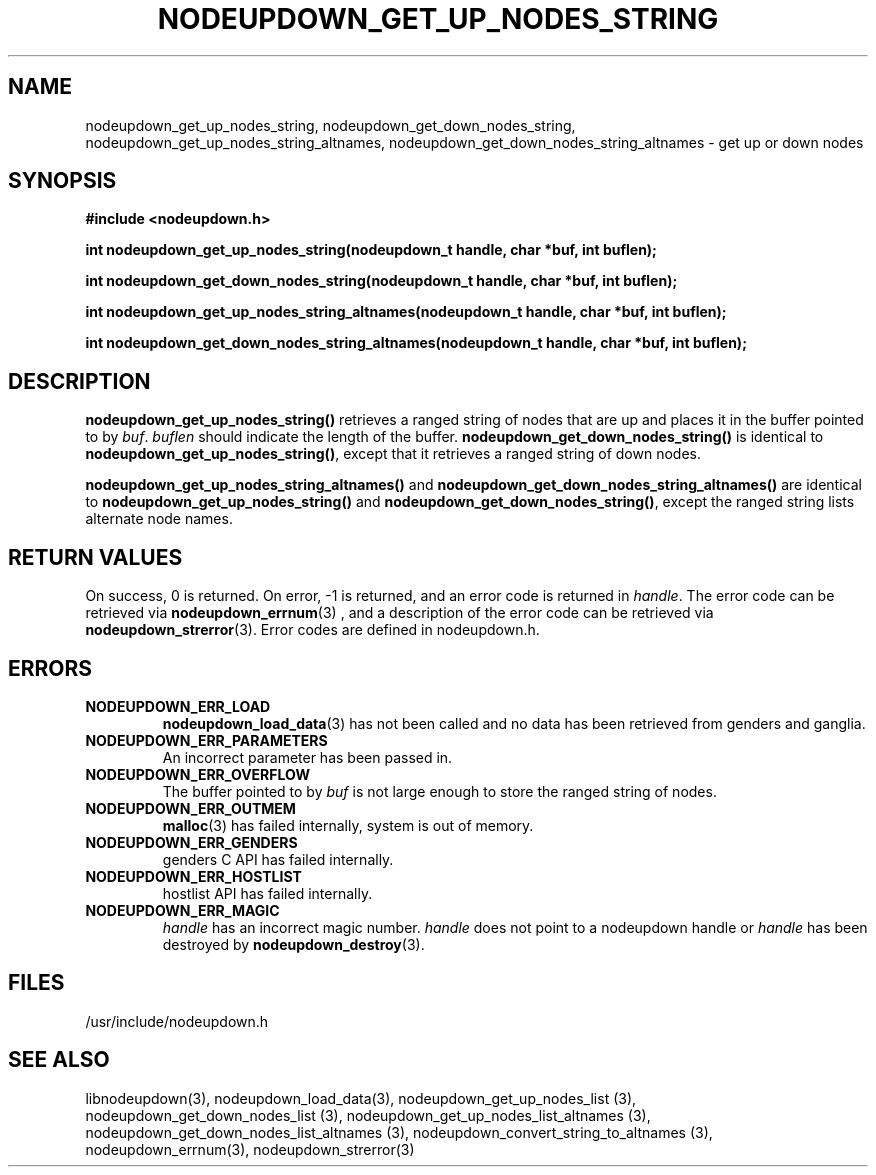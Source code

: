 \."#################################################################
\."$Id: nodeupdown_get_nodes_string.3,v 1.1 2003-03-18 18:19:32 achu Exp $
\."by Albert Chu <chu11@llnl.gov>
\."#################################################################
.\"
.TH NODEUPDOWN_GET_UP_NODES_STRING 3 "Release 1.1" "LLNL" "LIBNODEUPDOWN"
.SH NAME
nodeupdown_get_up_nodes_string, nodeupdown_get_down_nodes_string, nodeupdown_get_up_nodes_string_altnames, nodeupdown_get_down_nodes_string_altnames - get up or down nodes
.SH SYNOPSIS
.B #include <nodeupdown.h>
.sp
.BI "int nodeupdown_get_up_nodes_string(nodeupdown_t handle, char *buf, int buflen);"
.sp
.BI "int nodeupdown_get_down_nodes_string(nodeupdown_t handle, char *buf, int buflen);"
.sp
.BI "int nodeupdown_get_up_nodes_string_altnames(nodeupdown_t handle, char *buf, int buflen);"
.sp
.BI "int nodeupdown_get_down_nodes_string_altnames(nodeupdown_t handle, char *buf, int buflen);"
.br
.SH DESCRIPTION
\fBnodeupdown_get_up_nodes_string()\fR retrieves a ranged string of
nodes that are up and places it in the buffer pointed to by \fIbuf\fR.
\fIbuflen\fR should indicate the length of the buffer.
\fBnodeupdown_get_down_nodes_string()\fR is identical to
\fBnodeupdown_get_up_nodes_string()\fR, except that it retrieves a
ranged string of down nodes.

\fBnodeupdown_get_up_nodes_string_altnames()\fR and \fBnodeupdown_get_down_nodes_string_altnames()\fR are identical to \fBnodeupdown_get_up_nodes_string()\fR and \fBnodeupdown_get_down_nodes_string()\fR, except the ranged string lists alternate node names.
.br
.SH RETURN VALUES
On success, 0 is returned.  On error, -1 is returned, and an error code
is returned in \fIhandle\fR.  The error code can be retrieved
via
.BR nodeupdown_errnum (3)
, and a description of the error code can be retrieved via 
.BR nodeupdown_strerror (3).  
Error codes are defined in nodeupdown.h.
.br
.SH ERRORS
.TP
.B NODEUPDOWN_ERR_LOAD
.BR nodeupdown_load_data (3)
has not been called and no data has been retrieved from genders and ganglia.
.TP
.B NODEUPDOWN_ERR_PARAMETERS
An incorrect parameter has been passed in.  
.TP
.B NODEUPDOWN_ERR_OVERFLOW
The buffer pointed to by \fIbuf\fR is not large enough to store the ranged string of nodes.
.TP
.B NODEUPDOWN_ERR_OUTMEM
.BR malloc (3)
has failed internally, system is out of memory.
.TP
.B NODEUPDOWN_ERR_GENDERS
genders C API has failed internally.
.TP
.B NODEUPDOWN_ERR_HOSTLIST
hostlist API has failed internally.
.TP
.B NODEUPDOWN_ERR_MAGIC 
\fIhandle\fR has an incorrect magic number.  \fIhandle\fR does not point to a nodeupdown
handle or \fIhandle\fR has been destroyed by 
.BR nodeupdown_destroy (3).
.br
.SH FILES
/usr/include/nodeupdown.h
.SH SEE ALSO
libnodeupdown(3), nodeupdown_load_data(3), nodeupdown_get_up_nodes_list (3), nodeupdown_get_down_nodes_list (3), nodeupdown_get_up_nodes_list_altnames (3), nodeupdown_get_down_nodes_list_altnames (3), nodeupdown_convert_string_to_altnames (3), nodeupdown_errnum(3), nodeupdown_strerror(3)
